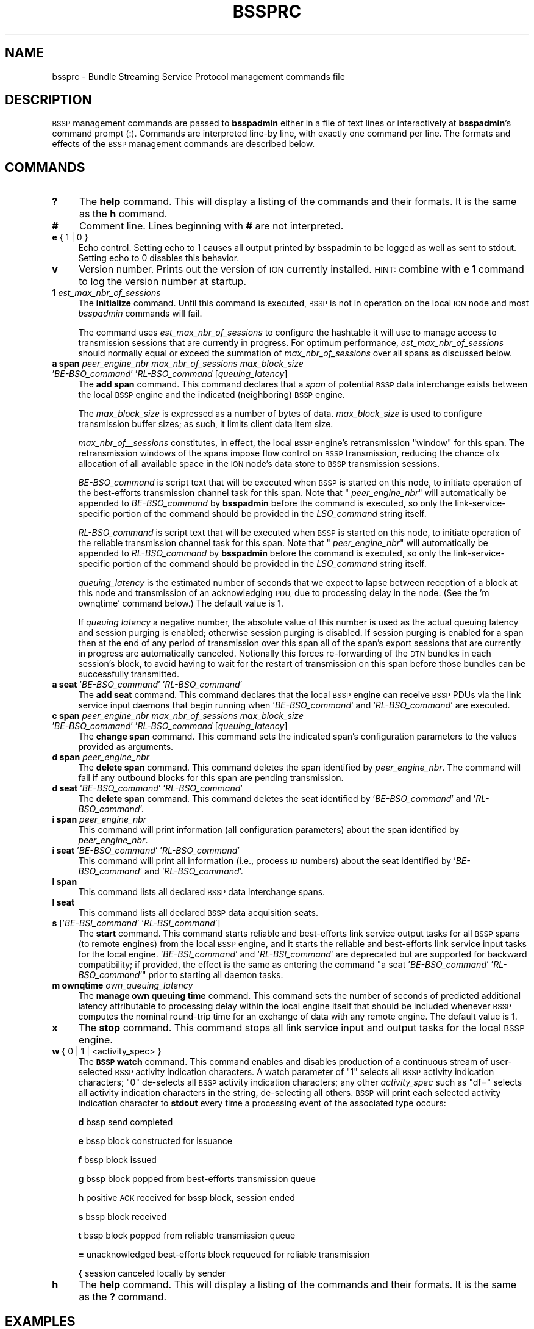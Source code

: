 .\" Automatically generated by Pod::Man 4.14 (Pod::Simple 3.40)
.\"
.\" Standard preamble:
.\" ========================================================================
.de Sp \" Vertical space (when we can't use .PP)
.if t .sp .5v
.if n .sp
..
.de Vb \" Begin verbatim text
.ft CW
.nf
.ne \\$1
..
.de Ve \" End verbatim text
.ft R
.fi
..
.\" Set up some character translations and predefined strings.  \*(-- will
.\" give an unbreakable dash, \*(PI will give pi, \*(L" will give a left
.\" double quote, and \*(R" will give a right double quote.  \*(C+ will
.\" give a nicer C++.  Capital omega is used to do unbreakable dashes and
.\" therefore won't be available.  \*(C` and \*(C' expand to `' in nroff,
.\" nothing in troff, for use with C<>.
.tr \(*W-
.ds C+ C\v'-.1v'\h'-1p'\s-2+\h'-1p'+\s0\v'.1v'\h'-1p'
.ie n \{\
.    ds -- \(*W-
.    ds PI pi
.    if (\n(.H=4u)&(1m=24u) .ds -- \(*W\h'-12u'\(*W\h'-12u'-\" diablo 10 pitch
.    if (\n(.H=4u)&(1m=20u) .ds -- \(*W\h'-12u'\(*W\h'-8u'-\"  diablo 12 pitch
.    ds L" ""
.    ds R" ""
.    ds C` ""
.    ds C' ""
'br\}
.el\{\
.    ds -- \|\(em\|
.    ds PI \(*p
.    ds L" ``
.    ds R" ''
.    ds C`
.    ds C'
'br\}
.\"
.\" Escape single quotes in literal strings from groff's Unicode transform.
.ie \n(.g .ds Aq \(aq
.el       .ds Aq '
.\"
.\" If the F register is >0, we'll generate index entries on stderr for
.\" titles (.TH), headers (.SH), subsections (.SS), items (.Ip), and index
.\" entries marked with X<> in POD.  Of course, you'll have to process the
.\" output yourself in some meaningful fashion.
.\"
.\" Avoid warning from groff about undefined register 'F'.
.de IX
..
.nr rF 0
.if \n(.g .if rF .nr rF 1
.if (\n(rF:(\n(.g==0)) \{\
.    if \nF \{\
.        de IX
.        tm Index:\\$1\t\\n%\t"\\$2"
..
.        if !\nF==2 \{\
.            nr % 0
.            nr F 2
.        \}
.    \}
.\}
.rr rF
.\"
.\" Accent mark definitions (@(#)ms.acc 1.5 88/02/08 SMI; from UCB 4.2).
.\" Fear.  Run.  Save yourself.  No user-serviceable parts.
.    \" fudge factors for nroff and troff
.if n \{\
.    ds #H 0
.    ds #V .8m
.    ds #F .3m
.    ds #[ \f1
.    ds #] \fP
.\}
.if t \{\
.    ds #H ((1u-(\\\\n(.fu%2u))*.13m)
.    ds #V .6m
.    ds #F 0
.    ds #[ \&
.    ds #] \&
.\}
.    \" simple accents for nroff and troff
.if n \{\
.    ds ' \&
.    ds ` \&
.    ds ^ \&
.    ds , \&
.    ds ~ ~
.    ds /
.\}
.if t \{\
.    ds ' \\k:\h'-(\\n(.wu*8/10-\*(#H)'\'\h"|\\n:u"
.    ds ` \\k:\h'-(\\n(.wu*8/10-\*(#H)'\`\h'|\\n:u'
.    ds ^ \\k:\h'-(\\n(.wu*10/11-\*(#H)'^\h'|\\n:u'
.    ds , \\k:\h'-(\\n(.wu*8/10)',\h'|\\n:u'
.    ds ~ \\k:\h'-(\\n(.wu-\*(#H-.1m)'~\h'|\\n:u'
.    ds / \\k:\h'-(\\n(.wu*8/10-\*(#H)'\z\(sl\h'|\\n:u'
.\}
.    \" troff and (daisy-wheel) nroff accents
.ds : \\k:\h'-(\\n(.wu*8/10-\*(#H+.1m+\*(#F)'\v'-\*(#V'\z.\h'.2m+\*(#F'.\h'|\\n:u'\v'\*(#V'
.ds 8 \h'\*(#H'\(*b\h'-\*(#H'
.ds o \\k:\h'-(\\n(.wu+\w'\(de'u-\*(#H)/2u'\v'-.3n'\*(#[\z\(de\v'.3n'\h'|\\n:u'\*(#]
.ds d- \h'\*(#H'\(pd\h'-\w'~'u'\v'-.25m'\f2\(hy\fP\v'.25m'\h'-\*(#H'
.ds D- D\\k:\h'-\w'D'u'\v'-.11m'\z\(hy\v'.11m'\h'|\\n:u'
.ds th \*(#[\v'.3m'\s+1I\s-1\v'-.3m'\h'-(\w'I'u*2/3)'\s-1o\s+1\*(#]
.ds Th \*(#[\s+2I\s-2\h'-\w'I'u*3/5'\v'-.3m'o\v'.3m'\*(#]
.ds ae a\h'-(\w'a'u*4/10)'e
.ds Ae A\h'-(\w'A'u*4/10)'E
.    \" corrections for vroff
.if v .ds ~ \\k:\h'-(\\n(.wu*9/10-\*(#H)'\s-2\u~\d\s+2\h'|\\n:u'
.if v .ds ^ \\k:\h'-(\\n(.wu*10/11-\*(#H)'\v'-.4m'^\v'.4m'\h'|\\n:u'
.    \" for low resolution devices (crt and lpr)
.if \n(.H>23 .if \n(.V>19 \
\{\
.    ds : e
.    ds 8 ss
.    ds o a
.    ds d- d\h'-1'\(ga
.    ds D- D\h'-1'\(hy
.    ds th \o'bp'
.    ds Th \o'LP'
.    ds ae ae
.    ds Ae AE
.\}
.rm #[ #] #H #V #F C
.\" ========================================================================
.\"
.IX Title "BSSPRC 5"
.TH BSSPRC 5 "2021-05-31" "perl v5.32.1" "BSSP configuration files"
.\" For nroff, turn off justification.  Always turn off hyphenation; it makes
.\" way too many mistakes in technical documents.
.if n .ad l
.nh
.SH "NAME"
bssprc \- Bundle Streaming Service Protocol management commands file
.SH "DESCRIPTION"
.IX Header "DESCRIPTION"
\&\s-1BSSP\s0 management commands are passed to \fBbsspadmin\fR either in a file of
text lines or interactively at \fBbsspadmin\fR's command prompt (:).  Commands
are interpreted line-by line, with exactly one command per line.  The formats
and effects of the \s-1BSSP\s0 management commands are described below.
.SH "COMMANDS"
.IX Header "COMMANDS"
.IP "\fB?\fR" 4
.IX Item "?"
The \fBhelp\fR command.  This will display a listing of the commands and their
formats.  It is the same as the \fBh\fR command.
.IP "\fB#\fR" 4
.IX Item "#"
Comment line.  Lines beginning with \fB#\fR are not interpreted.
.IP "\fBe\fR { 1 | 0 }" 4
.IX Item "e { 1 | 0 }"
Echo control.  Setting echo to 1 causes all output printed by bsspadmin to be
logged as well as sent to stdout.  Setting echo to 0 disables this behavior.
.IP "\fBv\fR" 4
.IX Item "v"
Version number.  Prints out the version of \s-1ION\s0 currently installed.  \s-1HINT:\s0
combine with \fBe 1\fR command to log the version number at startup.
.IP "\fB1\fR \fIest_max_nbr_of_sessions\fR" 4
.IX Item "1 est_max_nbr_of_sessions"
The \fBinitialize\fR command.  Until this command is executed, \s-1BSSP\s0 is not
in operation on the local \s-1ION\s0 node and most \fIbsspadmin\fR commands will fail.
.Sp
The command uses \fIest_max_nbr_of_sessions\fR to configure the hashtable it
will use to manage access to transmission sessions that are currently
in progress.  For optimum performance, \fIest_max_nbr_of_sessions\fR should
normally equal or exceed the summation of \fImax_nbr_of_sessions\fR over all
spans as discussed below.
.IP "\fBa span\fR \fIpeer_engine_nbr\fR \fImax_nbr_of_sessions\fR \fImax_block_size\fR '\fIBE\-BSO_command\fR' '\fIRL\-BSO_command\fR [\fIqueuing_latency\fR]" 4
.IX Item "a span peer_engine_nbr max_nbr_of_sessions max_block_size 'BE-BSO_command' 'RL-BSO_command [queuing_latency]"
The \fBadd span\fR command.  This command declares that a \fIspan\fR of potential
\&\s-1BSSP\s0 data interchange exists between the local \s-1BSSP\s0 engine and the indicated
(neighboring) \s-1BSSP\s0 engine.
.Sp
The \fImax_block_size\fR is expressed as a number of bytes of data.
\&\fImax_block_size\fR is used to configure transmission buffer sizes; as such, it
limits client data item size.
.Sp
\&\fImax_nbr_of_\|_sessions\fR constitutes, in effect, the local \s-1BSSP\s0 engine's
retransmission \*(L"window\*(R" for this span.  The retransmission windows of the
spans impose flow control on \s-1BSSP\s0 transmission, reducing the chance ofx
allocation of all available space in the \s-1ION\s0 node's data store to \s-1BSSP\s0
transmission sessions.
.Sp
\&\fIBE\-BSO_command\fR is script text that will be executed when \s-1BSSP\s0 is started on
this node, to initiate operation of the best-efforts transmission channel task
for this span.  Note that " \fIpeer_engine_nbr\fR" will automatically be
appended to \fIBE\-BSO_command\fR by \fBbsspadmin\fR before the command is executed,
so only the link-service-specific portion of the command should be provided
in the \fILSO_command\fR string itself.
.Sp
\&\fIRL\-BSO_command\fR is script text that will be executed when \s-1BSSP\s0 is started on
this node, to initiate operation of the reliable transmission channel task
for this span.  Note that " \fIpeer_engine_nbr\fR" will automatically be
appended to \fIRL\-BSO_command\fR by \fBbsspadmin\fR before the command is executed,
so only the link-service-specific portion of the command should be provided
in the \fILSO_command\fR string itself.
.Sp
\&\fIqueuing_latency\fR is the estimated number of seconds that we expect to lapse
between reception of a block at this node and transmission of an
acknowledging \s-1PDU,\s0 due to processing delay in the node.  (See the
\&'m ownqtime' command below.)  The default value is 1.
.Sp
If \fIqueuing latency\fR a negative number, the absolute value of this number
is used as the actual queuing latency and session purging is enabled;
otherwise session purging is disabled.  If session purging is enabled
for a span then at the end of any period of transmission over this span
all of the span's export sessions that are currently in progress are
automatically canceled.  Notionally this forces re-forwarding of the \s-1DTN\s0
bundles in each session's block, to avoid having to wait for the restart
of transmission on this span before those bundles can be successfully
transmitted.
.IP "\fBa seat\fR '\fIBE\-BSO_command\fR' '\fIRL\-BSO_command\fR'" 4
.IX Item "a seat 'BE-BSO_command' 'RL-BSO_command'"
The \fBadd seat\fR command.  This command declares that the local \s-1BSSP\s0 engine
can receive \s-1BSSP\s0 PDUs via the link service input daemons that begin
running when '\fIBE\-BSO_command\fR' and '\fIRL\-BSO_command\fR' are executed.
.IP "\fBc span\fR \fIpeer_engine_nbr\fR \fImax_nbr_of_sessions\fR \fImax_block_size\fR '\fIBE\-BSO_command\fR' '\fIRL\-BSO_command\fR [\fIqueuing_latency\fR]" 4
.IX Item "c span peer_engine_nbr max_nbr_of_sessions max_block_size 'BE-BSO_command' 'RL-BSO_command [queuing_latency]"
The \fBchange span\fR command.  This command sets the indicated span's 
configuration parameters to the values provided as arguments.
.IP "\fBd span\fR \fIpeer_engine_nbr\fR" 4
.IX Item "d span peer_engine_nbr"
The \fBdelete span\fR command.  This command deletes the span identified
by \fIpeer_engine_nbr\fR.  The command will fail if any outbound blocks
for this span are pending transmission.
.IP "\fBd seat\fR '\fIBE\-BSO_command\fR' '\fIRL\-BSO_command\fR'" 4
.IX Item "d seat 'BE-BSO_command' 'RL-BSO_command'"
The \fBdelete span\fR command.  This command deletes the seat identified
by '\fIBE\-BSO_command\fR' and '\fIRL\-BSO_command\fR'.
.IP "\fBi span\fR \fIpeer_engine_nbr\fR" 4
.IX Item "i span peer_engine_nbr"
This command will print information (all configuration parameters)
about the span identified by \fIpeer_engine_nbr\fR.
.IP "\fBi seat\fR '\fIBE\-BSO_command\fR' '\fIRL\-BSO_command\fR'" 4
.IX Item "i seat 'BE-BSO_command' 'RL-BSO_command'"
This command will print all information (i.e., process \s-1ID\s0 numbers)
about the seat identified by '\fIBE\-BSO_command\fR' and '\fIRL\-BSO_command\fR'.
.IP "\fBl span\fR" 4
.IX Item "l span"
This command lists all declared \s-1BSSP\s0 data interchange spans.
.IP "\fBl seat\fR" 4
.IX Item "l seat"
This command lists all declared \s-1BSSP\s0 data acquisition seats.
.IP "\fBs\fR ['\fIBE\-BSI_command\fR' '\fIRL\-BSI_command\fR']" 4
.IX Item "s ['BE-BSI_command' 'RL-BSI_command']"
The \fBstart\fR command.  This command starts reliable and best-efforts link
service output tasks for all \s-1BSSP\s0 spans (to remote engines) from the local
\&\s-1BSSP\s0 engine, and it starts the reliable and best-efforts link service input
tasks for the local engine.  '\fIBE\-BSI_command\fR' and '\fIRL\-BSI_command\fR'
are deprecated but are supported for backward compatibility; if provided,
the effect is the same as entering the command 
"a seat '\fIBE\-BSO_command\fR' '\fIRL\-BSO_command\fR'" prior to starting all
daemon tasks.
.IP "\fBm ownqtime\fR \fIown_queuing_latency\fR" 4
.IX Item "m ownqtime own_queuing_latency"
The \fBmanage own queuing time\fR command.  This command sets the number of
seconds of predicted additional latency attributable to processing delay
within the local engine itself that should be included whenever \s-1BSSP\s0 computes
the nominal round-trip time for an exchange of data with any remote engine.
The default value is 1.
.IP "\fBx\fR" 4
.IX Item "x"
The \fBstop\fR command.  This command stops all link service input and output
tasks for the local \s-1BSSP\s0 engine.
.IP "\fBw\fR { 0 | 1 | <activity_spec> }" 4
.IX Item "w { 0 | 1 | <activity_spec> }"
The \fB\s-1BSSP\s0 watch\fR command.  This command enables and disables production of
a continuous stream of user-selected \s-1BSSP\s0 activity indication characters.  A
watch parameter of \*(L"1\*(R" selects all \s-1BSSP\s0 activity indication characters; \*(L"0\*(R"
de-selects all \s-1BSSP\s0 activity indication characters; any other \fIactivity_spec\fR
such as \*(L"df=\*(R" selects all activity indication characters in the string,
de-selecting all others.  \s-1BSSP\s0 will print each selected activity indication
character to \fBstdout\fR every time a processing event of the associated type
occurs:
.Sp
\&\fBd\fR	bssp send completed
.Sp
\&\fBe\fR	bssp block constructed for issuance
.Sp
\&\fBf\fR	bssp block issued
.Sp
\&\fBg\fR	bssp block popped from best-efforts transmission queue
.Sp
\&\fBh\fR	positive \s-1ACK\s0 received for bssp block, session ended
.Sp
\&\fBs\fR	bssp block received
.Sp
\&\fBt\fR	bssp block popped from reliable transmission queue
.Sp
\&\fB=\fR	unacknowledged best-efforts block requeued for reliable transmission
.Sp
\&\fB{\fR	session canceled locally by sender
.IP "\fBh\fR" 4
.IX Item "h"
The \fBhelp\fR command.  This will display a listing of the commands and their
formats.  It is the same as the \fB?\fR command.
.SH "EXAMPLES"
.IX Header "EXAMPLES"
.IP "a span 19 20 4096 'udpbso node19.ohio.edu:5001' 'tcpbso node19.ohio.edu:5001'" 4
.IX Item "a span 19 20 4096 'udpbso node19.ohio.edu:5001' 'tcpbso node19.ohio.edu:5001'"
Declares a data interchange span between the local \s-1BSSP\s0 engine and the remote
engine (\s-1ION\s0 node) numbered 19.  There can be at most 20 concurrent sessions
of \s-1BSSP\s0 transmission activity to this node.  Maximum block size for this span
is set to 4096 bytes, and the best-efforts and reliable link service
output tasks that are initiated when \s-1BSSP\s0 is started on the local \s-1ION\s0 node
will execute the \fIudpbso\fR and \fItcpbso\fR programs as indicated.
.IP "m ownqtime 2" 4
.IX Item "m ownqtime 2"
Sets local queuing delay allowance to 2 seconds.
.SH "SEE ALSO"
.IX Header "SEE ALSO"
\&\fBbsspadmin\fR\|(1), \fBudpbsi\fR\|(1), \fBudpbso\fR\|(1), \fBtcpbsi\fR\|(1), \fBtcpbso\fR\|(1)
